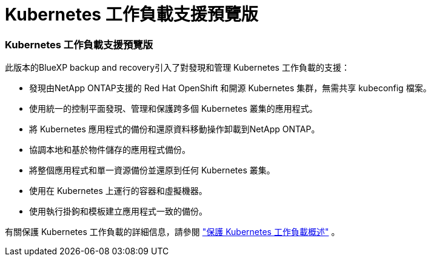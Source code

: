= Kubernetes 工作負載支援預覽版
:allow-uri-read: 




=== Kubernetes 工作負載支援預覽版

此版本的BlueXP backup and recovery引入了對發現和管理 Kubernetes 工作負載的支援：

* 發現由NetApp ONTAP支援的 Red Hat OpenShift 和開源 Kubernetes 集群，無需共享 kubeconfig 檔案。
* 使用統一的控制平面發現、管理和保護跨多個 Kubernetes 叢集的應用程式。
* 將 Kubernetes 應用程式的備份和還原資料移動操作卸載到NetApp ONTAP。
* 協調本地和基於物件儲存的應用程式備份。
* 將整個應用程式和單一資源備份並還原到任何 Kubernetes 叢集。
* 使用在 Kubernetes 上運行的容器和虛擬機器。
* 使用執行掛鉤和模板建立應用程式一致的備份。


有關保護 Kubernetes 工作負載的詳細信息，請參閱 https://docs.netapp.com/us-en/bluexp-backup-recovery/br-use-kubernetes-protect-overview.html["保護 Kubernetes 工作負載概述"] 。
